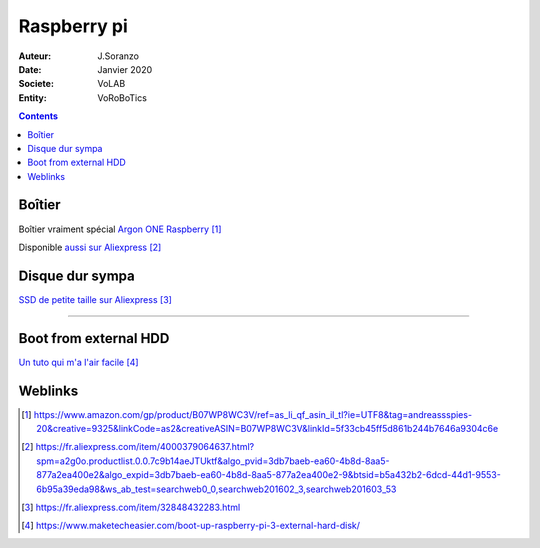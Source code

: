 ++++++++++++++++++++++++++++++++
Raspberry pi
++++++++++++++++++++++++++++++++

:Auteur: J.Soranzo
:Date: Janvier 2020
:Societe: VoLAB
:Entity: VoRoBoTics

.. contents::
    :backlinks: top

================================
Boîtier
================================

.. image:: images/ArgonPiCase.jpg
   :width: 200 px
   :alt: Argon pi case
   :align: center

Boîtier vraiment spécial `Argon ONE Raspberry`_

.. _`Argon ONE Raspberry` : https://www.amazon.com/gp/product/B07WP8WC3V/ref=as_li_qf_asin_il_tl?ie=UTF8&tag=andreassspies-20&creative=9325&linkCode=as2&creativeASIN=B07WP8WC3V&linkId=5f33cb45ff5d861b244b7646a9304c6e

Disponible `aussi sur Aliexpress`_

.. _`aussi sur Aliexpress` : https://fr.aliexpress.com/item/4000379064637.html?spm=a2g0o.productlist.0.0.7c9b14aeJTUktf&algo_pvid=3db7baeb-ea60-4b8d-8aa5-877a2ea400e2&algo_expid=3db7baeb-ea60-4b8d-8aa5-877a2ea400e2-9&btsid=b5a432b2-6dcd-44d1-9553-6b95a39eda98&ws_ab_test=searchweb0_0,searchweb201602_3,searchweb201603_53

================================
Disque dur sympa
================================
`SSD de petite taille sur Aliexpress`_

.. _`SSD de petite taille sur Aliexpress` : https://fr.aliexpress.com/item/32848432283.html

----------------------------------------------------------------------------------------------------

.. index::
    pair: Raspberry; install ext hdd

================================
Boot from external HDD
================================

`Un tuto qui m'a l'air facile`_

.. _`Un tuto qui m'a l'air facile` : https://www.maketecheasier.com/boot-up-raspberry-pi-3-external-hard-disk/


=========
Weblinks
=========

.. target-notes::
